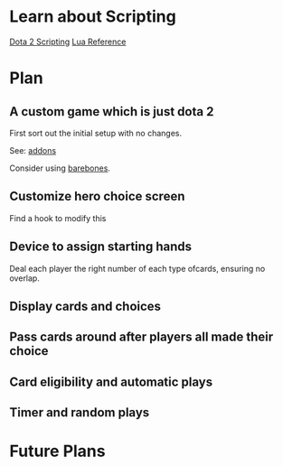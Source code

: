 * Learn about Scripting
[[https://developer.valvesoftware.com/wiki/Dota_2_Workshop_Tools/Scripting][Dota 2 Scripting]]
[[http://www.lua.org/manual/5.3/][Lua Reference]]

* Plan
** A custom game which is just dota 2
First sort out the initial setup with no changes.

See: [[https://developer.valvesoftware.com/wiki/Dota_2_Workshop_Tools/Addon_Overview][addons]]

Consider using [[https://github.com/bmddota/barebones][barebones]].

** Customize hero choice screen
Find a hook to modify this

** Device to assign starting hands
Deal each player the right number of each type ofcards, ensuring no overlap.

** Display cards and choices

** Pass cards around after players all made their choice

** Card eligibility and automatic plays

** Timer and random plays

* Future Plans
